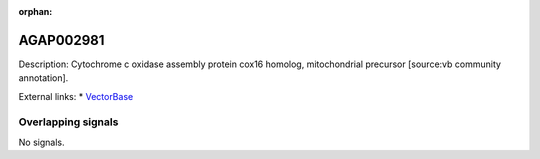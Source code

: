 :orphan:

AGAP002981
=============





Description: Cytochrome c oxidase assembly protein cox16 homolog, mitochondrial precursor [source:vb community annotation].

External links:
* `VectorBase <https://www.vectorbase.org/Anopheles_gambiae/Gene/Summary?g=AGAP002981>`_

Overlapping signals
-------------------



No signals.


